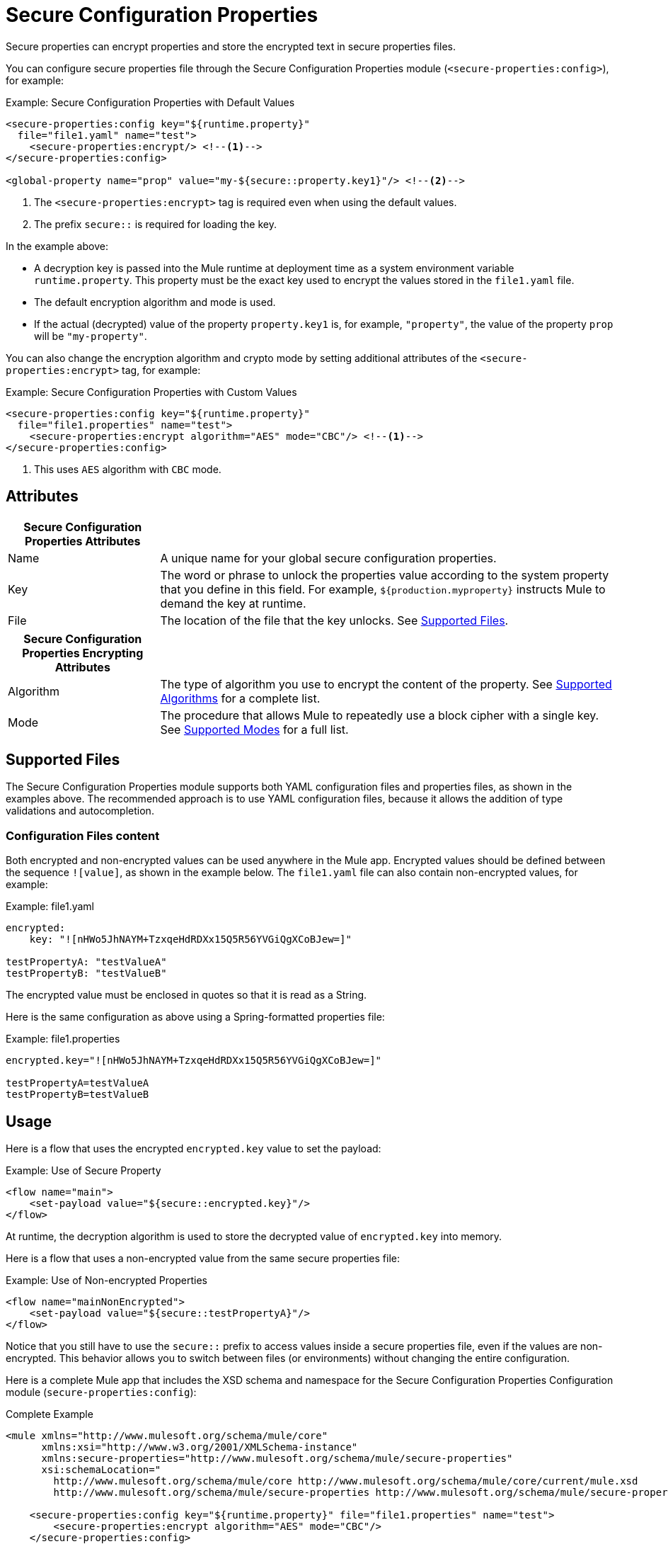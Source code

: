 = Secure Configuration Properties

Secure properties can encrypt properties and store the encrypted text in secure properties files.

You can configure secure properties file through the Secure Configuration Properties module (`<secure-properties:config>`), for example:

.Example: Secure Configuration Properties with Default Values
[source,xml, linenums]
----
<secure-properties:config key="${runtime.property}"
  file="file1.yaml" name="test">
    <secure-properties:encrypt/> <!--1-->
</secure-properties:config>

<global-property name="prop" value="my-${secure::property.key1}"/> <!--2-->
----
<1> The `<secure-properties:encrypt>` tag is required even when using the default values.
<2> The prefix `secure::` is required for loading the key.

In the example above:

* A decryption key is passed into the Mule runtime at deployment time as a system environment variable `runtime.property`. This property must be the exact key used to encrypt the values stored in the `file1.yaml` file.
* The default encryption algorithm and mode is used.
* If the actual (decrypted) value of the property `property.key1` is, for example, `"property"`, the value of the property `prop` will be `"my-property"`.

You can also change the encryption algorithm and crypto mode by setting additional attributes of the `<secure-properties:encrypt>` tag, for example:

.Example: Secure Configuration Properties with Custom Values
[source,xml, linenums]
----
<secure-properties:config key="${runtime.property}"
  file="file1.properties" name="test">
    <secure-properties:encrypt algorithm="AES" mode="CBC"/> <!--1-->
</secure-properties:config>
----
<1> This uses `AES` algorithm with `CBC` mode.

== Attributes

[cols="1,3", options="header"]
|===
| Secure Configuration Properties Attributes |

| Name
| A unique name for your global secure configuration properties.

| Key
| The word or phrase to unlock the properties value according to the system property that you define in this field. For example, `${production.myproperty}` instructs Mule to demand the key at runtime.

| File
| The location of the file that the key unlocks. See <<supported_files>>.
|===

[cols="1,3", options="header"]
|===
| Secure Configuration Properties Encrypting Attributes |

| Algorithm
| The type of algorithm you use to encrypt the content of the property. See <<supported_algorithms>> for a complete list.

| Mode
| The procedure that allows Mule to repeatedly use a block cipher with a single key. See <<supported_modes>> for a full list.
|===

[[supported_files]]
== Supported Files

The Secure Configuration Properties module supports both YAML configuration files and properties files, as shown in the examples above. The recommended approach is to use YAML configuration files, because it allows the addition of type validations and autocompletion.

=== Configuration Files content

Both encrypted and non-encrypted values can be used anywhere in the Mule app. Encrypted values should be defined between the sequence `![value]`, as shown in the example below. The `file1.yaml` file can also contain non-encrypted values, for example:

.Example: file1.yaml
----
encrypted:
    key: "![nHWo5JhNAYM+TzxqeHdRDXx15Q5R56YVGiQgXCoBJew=]"

testPropertyA: "testValueA"
testPropertyB: "testValueB"
----

[Note]
The encrypted value must be enclosed in quotes so that it is read as a String. 

Here is the same configuration as above using a Spring-formatted properties file:

.Example: file1.properties
----
encrypted.key="![nHWo5JhNAYM+TzxqeHdRDXx15Q5R56YVGiQgXCoBJew=]"

testPropertyA=testValueA
testPropertyB=testValueB
----

== Usage

Here is a flow that uses the encrypted `encrypted.key` value to set the payload:

.Example: Use of Secure Property
[source,xml, linenums]
----
<flow name="main">
    <set-payload value="${secure::encrypted.key}"/>
</flow>
----
At runtime, the decryption algorithm is used to store the decrypted value of `encrypted.key` into memory.

Here is a flow that uses a non-encrypted value from the same secure properties file:

.Example: Use of Non-encrypted Properties
[source,xml, linenums]
----
<flow name="mainNonEncrypted">
    <set-payload value="${secure::testPropertyA}"/>
</flow>
----

Notice that you still have to use the `secure::` prefix to access values inside a secure properties file, even if the values are non-encrypted. This behavior allows you to switch between files (or environments) without changing the entire configuration.

Here is a complete Mule app that includes the XSD schema and namespace for the Secure Configuration Properties Configuration module (`secure-properties:config`):

.Complete Example
[source,xml, linenums]
----
<mule xmlns="http://www.mulesoft.org/schema/mule/core"
      xmlns:xsi="http://www.w3.org/2001/XMLSchema-instance"
      xmlns:secure-properties="http://www.mulesoft.org/schema/mule/secure-properties"
      xsi:schemaLocation="
        http://www.mulesoft.org/schema/mule/core http://www.mulesoft.org/schema/mule/core/current/mule.xsd
        http://www.mulesoft.org/schema/mule/secure-properties http://www.mulesoft.org/schema/mule/secure-properties/current/mule-secure-properties.xsd">

    <secure-properties:config key="${runtime.property}" file="file1.properties" name="test">
        <secure-properties:encrypt algorithm="AES" mode="CBC"/>
    </secure-properties:config>

    <flow name="mainNonEncrypted">
        <set-payload value="${secure::testPropertyA}"/>
    </flow>

</mule>
----

=== Working with More than One Configuration File

You can define more than one configuration file to read properties from. To do so, simply define a `<secure-properties:config />` tag for each file you want to load. They do not need to have the same algorithm, mode, or key to be decrypted.

.Using More Than One Config File
[source,xml, linenums]
----
<secure-properties:config key="${runtime.property}" file="file1.yaml" name="test">
    <secure-properties:encrypt algorithm="AES" mode="CBC"/>
</secure-properties>

<secure-properties:config key="${runtime.property}" file="file2.yaml" name="otherConfig">
    <secure-properties:encrypt algorithm="AES" mode="CBC"/>
</secure-properties>
----

[qanda]
What if a property is defined in multiple files?::
  In that case, the actual property's value will be the one in which is first defined.

== Warning

When using encrypted properties, it is especially important to **secure access to the operating system**. Anyone who can run a `ps` command or view a Java console will be able to see the decrypted values that are stored in the Mule app's memory.


[[supported_crypto]]
== Supported Algorithms and Modes

[[supported_algorithms]]
=== Supported Algorithms

* AES (default)
* Blowfish
* DES
* DESede
* Camellia
* CAST5
* CAST6
* Noekeon
* Rijndael
* SEED
* Serpent
* Skipjack
* TEA
* Twofish
* XTEA
* RC2
* RC5
* RC6
* RCA

[[supported_modes]]
=== Supported Modes

* CBC (default)
* CFB
* ECB
* OFB

== Using the Extension in Anypoint Studio 7

You can use this extension by adding it as a dependency in your Mule app. 

=== Installing the Extension

1. Open your Mule project in Anypoint Studio. 
  Add the extension as a dependency in the `pom.xml` file: 

.Dependency for Mule App pom.xml
[source,xml, linenums]
----
<dependency>
  <groupId>com.mulesoft.mule.modules</groupId>
  <artifactId>mule-secure-configuration-property-module</artifactId>
  <classifier>mule-plugin</classifier>
  <version>1.0.0</version>
</dependency>
----

=== Adding Secure Configuration Properties to your App

1. Go to your Mule app configuration file. 

2. Select the `Global Elements` tab. 

3. Click the `Create` button. 

4. From the search bar, select `Secure Properties Config`. 

5. Configure the global element with a `File` location, `Key`, `Algorithm`, and `Mode`: 

image:secure-configuration-properties-studio.png[config extension]

== Secure Properties Tool

You can link:_attachments/secure-properties-tool.jar[download the JAR file] for this tool so you can encrypt or decrypt single values, and complete files (both, YAML and Properties files). You can run it in the command line like this:

.Using the Secure Properties Tool
----
java -jar secure-properties-tool.jar string <encrypt|decrypt> <algorithm> <mode> <key> <value>
or
java -jar secure-properties-tool.jar file <encrypt|decrypt> <algorithm> <mode> <key> <input file> <output file>
----

In the case of using the `file` mode, the output is a file with the same properties, but its values are encrypted. For example, assume that this is the input file: 

.example_in.yaml
----
properties:
  example1:
    value: "Muleman is here"
  example2: "Max the mule"
----

If you run `java -jar secure-properties-tool.jar file encrypt Blowfish CBC mulesoft example_in.yaml example_out.yaml`, the output file will be: 

.example_out.yaml
----
properties:
  example1:
    value: "![qCReIPK3jcqD7WR84ISSIQ==]"
  example2: "![En8lII21ZHrdIaINw0+mSA==]"
----

